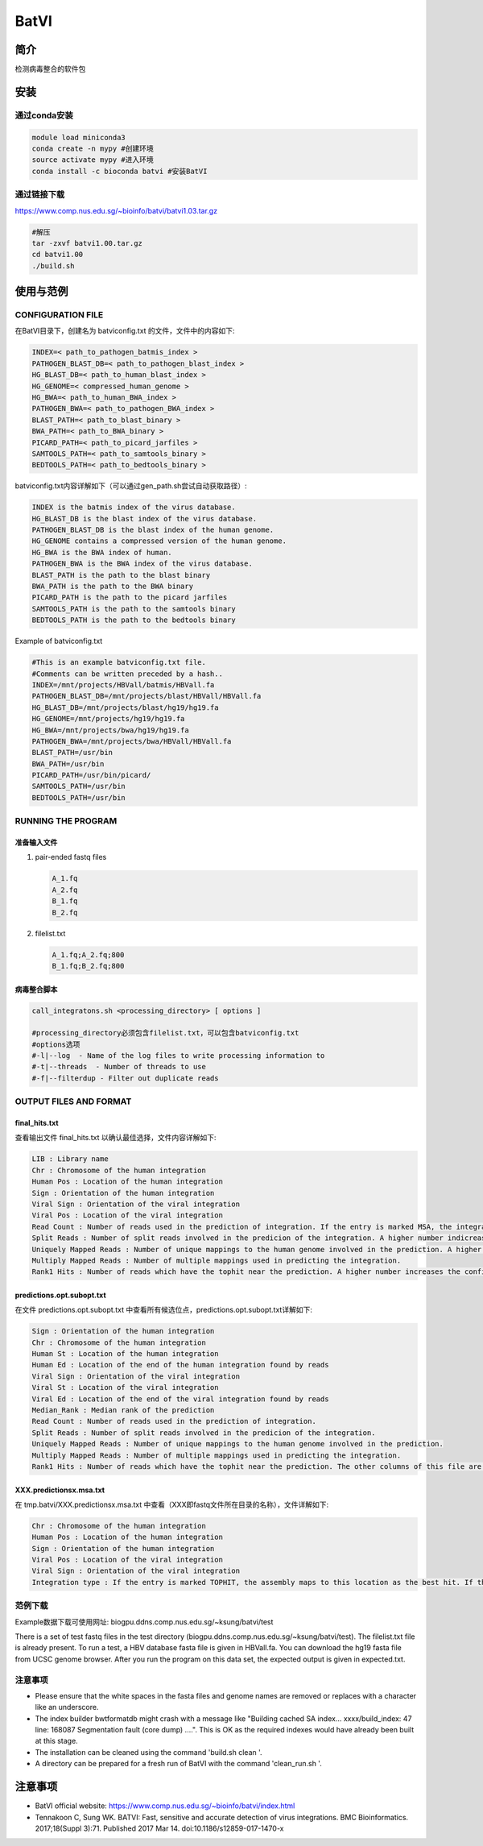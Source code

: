 .. _BatVI:

BatVI
=====================

简介
--------------
检测病毒整合的软件包

安装
----------------
通过conda安装
^^^^^^^^^^^^^^^^^^^^^^^^
.. code:: bash

   module load miniconda3
   conda create -n mypy #创建环境
   source activate mypy #进入环境
   conda install -c bioconda batvi #安装BatVI

通过链接下载
^^^^^^^^^^^^^^^^^^^^^^^^
https://www.comp.nus.edu.sg/~bioinfo/batvi/batvi1.03.tar.gz

.. code:: bash
   
   #解压
   tar -zxvf batvi1.00.tar.gz
   cd batvi1.00
   ./build.sh

使用与范例
----------------

CONFIGURATION FILE 
^^^^^^^^^^^^^^^^^^^^^^^^
在BatVI目录下，创建名为 batviconfig.txt 的文件，文件中的内容如下: 

.. code:: bash 
   
   INDEX=< path_to_pathogen_batmis_index >
   PATHOGEN_BLAST_DB=< path_to_pathogen_blast_index >
   HG_BLAST_DB=< path_to_human_blast_index >
   HG_GENOME=< compressed_human_genome >
   HG_BWA=< path_to_human_BWA_index >
   PATHOGEN_BWA=< path_to_pathogen_BWA_index >
   BLAST_PATH=< path_to_blast_binary >
   BWA_PATH=< path_to_BWA_binary >
   PICARD_PATH=< path_to_picard_jarfiles >
   SAMTOOLS_PATH=< path_to_samtools_binary >
   BEDTOOLS_PATH=< path_to_bedtools_binary >

batviconfig.txt内容详解如下（可以通过gen_path.sh尝试自动获取路径）: 

.. code:: bash 
   
   INDEX is the batmis index of the virus database.
   HG_BLAST_DB is the blast index of the virus database.
   PATHOGEN_BLAST_DB is the blast index of the human genome.
   HG_GENOME contains a compressed version of the human genome.
   HG_BWA is the BWA index of human.
   PATHOGEN_BWA is the BWA index of the virus database.
   BLAST_PATH is the path to the blast binary
   BWA_PATH is the path to the BWA binary
   PICARD_PATH is the path to the picard jarfiles
   SAMTOOLS_PATH is the path to the samtools binary
   BEDTOOLS_PATH is the path to the bedtools binary

Example of batviconfig.txt

.. code:: bash 

   #This is an example batviconfig.txt file.
   #Comments can be written preceded by a hash..
   INDEX=/mnt/projects/HBVall/batmis/HBVall.fa
   PATHOGEN_BLAST_DB=/mnt/projects/blast/HBVall/HBVall.fa
   HG_BLAST_DB=/mnt/projects/blast/hg19/hg19.fa
   HG_GENOME=/mnt/projects/hg19/hg19.fa
   HG_BWA=/mnt/projects/bwa/hg19/hg19.fa
   PATHOGEN_BWA=/mnt/projects/bwa/HBVall/HBVall.fa
   BLAST_PATH=/usr/bin
   BWA_PATH=/usr/bin
   PICARD_PATH=/usr/bin/picard/
   SAMTOOLS_PATH=/usr/bin
   BEDTOOLS_PATH=/usr/bin

RUNNING THE PROGRAM 
^^^^^^^^^^^^^^^^^^^^^^^^

准备输入文件
""""""""""""""""""
1. pair-ended fastq files
   
   .. code:: bash 

      A_1.fq
      A_2.fq
      B_1.fq
      B_2.fq
   
2. filelist.txt
   
   .. code:: bash

      A_1.fq;A_2.fq;800
      B_1.fq;B_2.fq;800

病毒整合脚本
""""""""""""""""""
.. code:: bash 

   call_integratons.sh <processing_directory> [ options ]

   #processing_directory必须包含filelist.txt，可以包含batviconfig.txt
   #options选项
   #-l|--log  - Name of the log files to write processing information to
   #-t|--threads  - Number of threads to use
   #-f|--filterdup - Filter out duplicate reads

OUTPUT FILES AND FORMAT
^^^^^^^^^^^^^^^^^^^^^^^^^^^^

final_hits.txt
""""""""""""""""""
查看输出文件 final_hits.txt 以确认最佳选择，文件内容详解如下: 

.. code:: bash 

   LIB : Library name
   Chr : Chromosome of the human integration
   Human Pos : Location of the human integration
   Sign : Orientation of the human integration
   Viral Sign : Orientation of the viral integration
   Viral Pos : Location of the viral integration
   Read Count : Number of reads used in the prediction of integration. If the entry is marked MSA, the integration has been found using assembly.
   Split Reads : Number of split reads involved in the predicion of the integration. A higher number indicreases the confidence of a prediction.
   Uniquely Mapped Reads : Number of unique mappings to the human genome involved in the prediction. A higher number increases the confidence of a prediction.
   Multiply Mapped Reads : Number of multiple mappings used in predicting the integration.
   Rank1 Hits : Number of reads which have the tophit near the prediction. A higher number increases the confidence of a prediction. The last two columns of this file are to be ignored for this version of BatVI.

predictions.opt.subopt.txt
""""""""""""""""""""""""""""""""""""
在文件 predictions.opt.subopt.txt 中查看所有候选位点，predictions.opt.subopt.txt详解如下: 

.. code:: bash 

   Sign : Orientation of the human integration
   Chr : Chromosome of the human integration
   Human St : Location of the human integration
   Human Ed : Location of the end of the human integration found by reads
   Viral Sign : Orientation of the viral integration
   Viral St : Location of the viral integration
   Viral Ed : Location of the end of the viral integration found by reads
   Median_Rank : Median rank of the prediction
   Read Count : Number of reads used in the prediction of integration.
   Split Reads : Number of split reads involved in the predicion of the integration.
   Uniquely Mapped Reads : Number of unique mappings to the human genome involved in the prediction.
   Multiply Mapped Reads : Number of multiple mappings used in predicting the integration.
   Rank1 Hits : Number of reads which have the tophit near the prediction. The other columns of this file are to be ignored for this version of BatVI.


XXX.predictionsx.msa.txt
""""""""""""""""""""""""""""""""""""
在 tmp.batvi/XXX.predictionsx.msa.txt 中查看（XXX即fastq文件所在目录的名称），文件详解如下: 

.. code:: bash 

   Chr : Chromosome of the human integration
   Human Pos : Location of the human integration
   Sign : Orientation of the human integration
   Viral Pos : Location of the viral integration
   Viral Sign : Orientation of the viral integration
   Integration type : If the entry is marked TOPHIT, the assembly maps to this location as the best hit. If the entry is marked REPEAT, the assembly can map to at least one other location with similar confidence, and is therefore ambiguous.

范例下载
^^^^^^^^^

Example数据下载可使用网址: biogpu.ddns.comp.nus.edu.sg/~ksung/batvi/test

|  There is a set of test fastq files in the test directory (biogpu.ddns.comp.nus.edu.sg/~ksung/batvi/test). 
   The filelist.txt file is already present. 
   To run a test, a HBV database fasta file is given in HBVall.fa. 
   You can download the hg19 fasta file from UCSC genome browser. 
   After you run the program on this data set, the expected output is given in expected.txt.

注意事项
^^^^^^^^^

- Please ensure that the white spaces in the fasta files and genome names are removed or replaces with a character like an underscore.

- The index builder bwtformatdb might crash with a message like "Building cached SA index... xxxx/build_index: 47 line: 168087 Segmentation fault (core dump) ....". This is OK as the required indexes would have already been built at this stage.
  
- The installation can be cleaned using the command 'build.sh clean '.
  
- A directory can be prepared for a fresh run of BatVI with the command 'clean_run.sh '.

注意事项
----------------

- BatVI official website: https://www.comp.nus.edu.sg/~bioinfo/batvi/index.html
  
- Tennakoon C, Sung WK. BATVI: Fast, sensitive and accurate detection of virus integrations. BMC Bioinformatics. 2017;18(Suppl 3):71. Published 2017 Mar 14. doi:10.1186/s12859-017-1470-x
